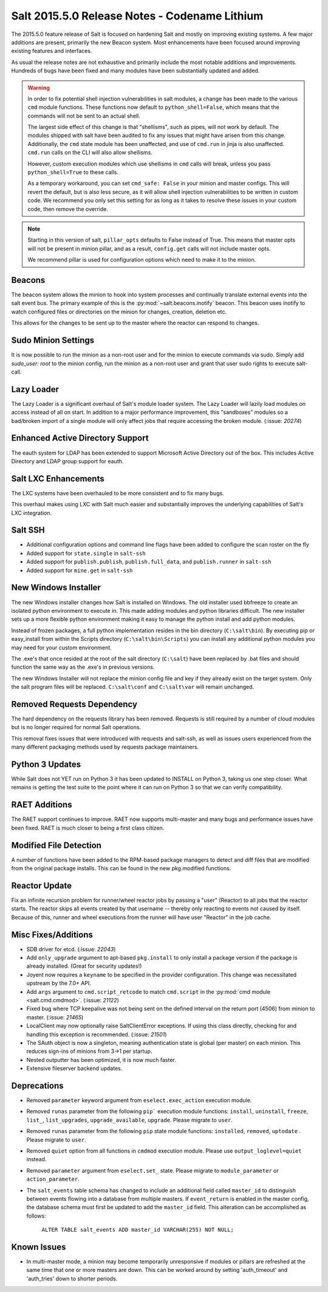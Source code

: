 .. _release-2015-5-0:

==============================================
Salt 2015.5.0 Release Notes - Codename Lithium
==============================================

The 2015.5.0 feature release of Salt is focused on hardening Salt and mostly
on improving existing systems. A few major additions are present, primarily
the new Beacon system. Most enhancements have been focused around improving
existing features and interfaces.

As usual the release notes are not exhaustive and primarily include the most
notable additions and improvements. Hundreds of bugs have been fixed and many
modules have been substantially updated and added.

.. warning::

    In order to fix potential shell injection vulnerabilities in salt modules,
    a change has been made to the various ``cmd`` module functions. These
    functions now default to ``python_shell=False``, which means that the
    commands will not be sent to an actual shell.

    The largest side effect of this change is that "shellisms", such as pipes,
    will not work by default. The modules shipped with salt have been audited
    to fix any issues that might have arisen from this change.  Additionally,
    the ``cmd`` state module has been unaffected, and use of ``cmd.run`` in
    jinja is also unaffected. ``cmd.run`` calls on the CLI will also allow
    shellisms.

    However, custom execution modules which use shellisms in ``cmd`` calls
    will break, unless you pass ``python_shell=True`` to these calls.

    As a temporary workaround, you can set ``cmd_safe: False`` in your minion
    and master configs. This will revert the default, but is also less secure,
    as it will allow shell injection vulnerabilities to be written in custom
    code. We recommend you only set this setting for as long as it takes to
    resolve these issues in your custom code, then remove the override.


.. note::

    Starting in this version of salt, ``pillar_opts`` defaults to False instead
    of True. This means that master opts will not be present in minion pillar,
    and as a result, ``config.get`` calls will not include master opts.

    We recommend pillar is used for configuration options which need to make it
    to the minion.


Beacons
=======

The beacon system allows the minion to hook into system processes and
continually translate external events into the salt event bus. The primary
example of this is the :py:mod:`~salt.beacons.inotify` beacon. This beacon uses
inotify to watch configured files or directories on the minion for changes,
creation, deletion etc.

This allows for the changes to be sent up to the master where the reactor can
respond to changes.

Sudo Minion Settings
====================

It is now possible to run the minion as a non-root user and for the minion to
execute commands via sudo. Simply add `sudo_user: root` to the minion config,
run the minion as a non-root user and grant that user sudo rights to execute
salt-call.

Lazy Loader
===========

The Lazy Loader is a significant overhaul of Salt's module loader system. The
Lazy Loader will lazily load modules on access instead of all on start. In
addition to a major performance improvement, this "sandboxes" modules so a
bad/broken import of a single module will only affect jobs that require
accessing the broken module. (:issue: `20274`)

Enhanced Active Directory Support
=================================

The eauth system for LDAP has been extended to support Microsoft Active
Directory out of the box. This includes Active Directory and LDAP group support
for eauth.

Salt LXC Enhancements
=====================

The LXC systems have been overhauled to be more consistent and to fix many
bugs.

This overhaul makes using LXC with Salt much easier and substantially improves
the underlying capabilities of Salt's LXC integration.

Salt SSH
========

- Additional configuration options and command line flags have been added to
  configure the scan roster on the fly

- Added support for ``state.single`` in ``salt-ssh``

- Added support for ``publish.publish``, ``publish.full_data``, and
  ``publish.runner`` in ``salt-ssh``

- Added support for ``mine.get`` in ``salt-ssh``

New Windows Installer
=====================

The new Windows installer changes how Salt is installed on Windows.
The old installer used bbfreeze to create an isolated python environment to
execute in. This made adding modules and python libraries difficult. The new
installer sets up a more flexible python environment making it easy to manage
the python install and add python modules.

Instead of frozen packages, a full python implementation resides in the bin
directory (``C:\salt\bin``). By executing pip or easy_install from within the
Scripts directory (``C:\salt\bin\Scripts``) you can install any additional
python modules you may need for your custom environment.

The .exe's that once resided at the root of the salt directory (``C:\salt``)
have been replaced by .bat files and should function the same way as the .exe's
in previous versions.

The new Windows Installer will not replace the minion config file and key if
they already exist on the target system. Only the salt program files will be
replaced. ``C:\salt\conf`` and ``C:\salt\var`` will remain unchanged.

Removed Requests Dependency
===========================

The hard dependency on the requests library has been removed. Requests is still
required by a number of cloud modules but is no longer required for normal Salt
operations.

This removal fixes issues that were introduced with requests and salt-ssh, as
well as issues users experienced from the many different packaging methods used
by requests package maintainers.

Python 3 Updates
================

While Salt does not YET run on Python 3 it has been updated to INSTALL on
Python 3, taking us one step closer. What remains is getting the test suite to
the point where it can run on Python 3 so that we can verify compatibility.

RAET Additions
==============

The RAET support continues to improve. RAET now supports multi-master and many
bugs and performance issues have been fixed. RAET is much closer to being a
first class citizen.

Modified File Detection
=======================

A number of functions have been added to the RPM-based package managers to
detect and diff files that are modified from the original package installs.
This can be found in the new pkg.modified functions.

Reactor Update
==============

Fix an infinite recursion problem for runner/wheel reactor jobs by passing a
"user" (Reactor) to all jobs that the reactor starts. The reactor skips all
events created by that username -- thereby only reacting to events not caused
by itself. Because of this, runner and wheel executions from the runner will
have user "Reactor" in the job cache.

Misc Fixes/Additions
====================

- SDB driver for etcd. (:issue: `22043`)

- Add ``only_upgrade`` argument to apt-based ``pkg.install`` to only install a
  package version if the package is already installed. (Great for security
  updates!)

- Joyent now requires a ``keyname`` to be specified in the provider
  configuration. This change was necessitated upstream by the 7.0+ API.

- Add ``args`` argument to ``cmd.script_retcode`` to match ``cmd.script`` in
  the :py:mod:`cmd module <salt.cmd.cmdmod>`. (:issue: `21122`)

- Fixed bug where TCP keepalive was not being sent on the defined interval on
  the return port (4506) from minion to master. (:issue: `21465`)

- LocalClient may now optionally raise SaltClientError exceptions. If using
  this class directly, checking for and handling this exception is recommended.
  (:issue: `21501`)

- The SAuth object is now a singleton, meaning authentication state is global
  (per master) on each minion. This reduces sign-ins of minions from 3->1 per
  startup.

- Nested outputter has been optimized, it is now much faster.

- Extensive fileserver backend updates.

Deprecations
============

- Removed ``parameter`` keyword argument from ``eselect.exec_action`` execution
  module.

- Removed ``runas`` parameter from the following ``pip``` execution module
  functions: ``install``, ``uninstall``, ``freeze``, ``list_``,
  ``list_upgrades``, ``upgrade_available``, ``upgrade``. Please migrate to
  ``user``.

- Removed ``runas`` parameter from the following ``pip`` state module
  functions: ``installed``, ``removed``, ``uptodate`` . Please migrate to
  ``user``.

- Removed ``quiet`` option from all functions in ``cmdmod`` execution module.
  Please use ``output_loglevel=quiet`` instead.

- Removed ``parameter`` argument from ``eselect.set_`` state. Please migrate to
  ``module_parameter`` or ``action_parameter``.

- The ``salt_events`` table schema has changed to include an additional field
  called ``master_id`` to distinguish between events flowing into a database
  from multiple masters. If ``event_return`` is enabled in the master config,
  the database schema must first be updated to add the ``master_id`` field.
  This alteration can be accomplished as follows:

    ``ALTER TABLE salt_events ADD master_id VARCHAR(255) NOT NULL;``

Known Issues
============

- In multi-master mode, a minion may become temporarily unresponsive if modules
  or pillars are refreshed at the same time that one or more masters are down.
  This can be worked around by setting 'auth_timeout' and 'auth_tries' down to
  shorter periods.
